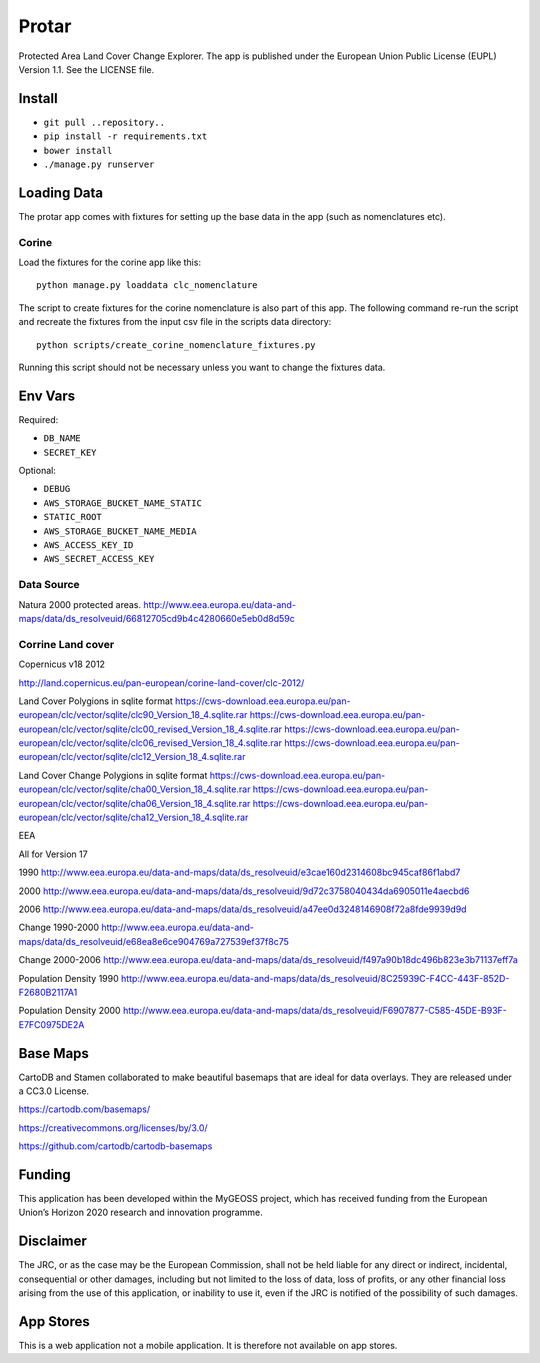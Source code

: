 ======
Protar
======
Protected Area Land Cover Change Explorer. The app is published under the
European Union Public License (EUPL) Version 1.1. See the LICENSE file.

Install
-------

* ``git pull ..repository..``
* ``pip install -r requirements.txt``
* ``bower install``
* ``./manage.py runserver``

Loading Data
------------
The protar app comes with fixtures for setting up the base data in the app
(such as nomenclatures etc).

Corine
^^^^^^
Load the fixtures for the corine app like this::

    python manage.py loaddata clc_nomenclature

The script to create fixtures for the corine nomenclature is also part of this
app. The following command re-run the script and recreate the fixtures from the
input csv file in the scripts data directory::

    python scripts/create_corine_nomenclature_fixtures.py

Running this script should not be necessary unless you want to change the
fixtures data.

Env Vars
--------

Required:

* ``DB_NAME``
* ``SECRET_KEY``

Optional:

* ``DEBUG``
* ``AWS_STORAGE_BUCKET_NAME_STATIC``
* ``STATIC_ROOT``
* ``AWS_STORAGE_BUCKET_NAME_MEDIA``
* ``AWS_ACCESS_KEY_ID``
* ``AWS_SECRET_ACCESS_KEY``

Data Source
^^^^^^^^^^^
Natura 2000 protected areas.
http://www.eea.europa.eu/data-and-maps/data/ds_resolveuid/66812705cd9b4c4280660e5eb0d8d59c

Corrine Land cover
^^^^^^^^^^^^^^^^^^

Copernicus v18 2012

http://land.copernicus.eu/pan-european/corine-land-cover/clc-2012/

Land Cover Polygions in sqlite format
https://cws-download.eea.europa.eu/pan-european/clc/vector/sqlite/clc90_Version_18_4.sqlite.rar
https://cws-download.eea.europa.eu/pan-european/clc/vector/sqlite/clc00_revised_Version_18_4.sqlite.rar
https://cws-download.eea.europa.eu/pan-european/clc/vector/sqlite/clc06_revised_Version_18_4.sqlite.rar
https://cws-download.eea.europa.eu/pan-european/clc/vector/sqlite/clc12_Version_18_4.sqlite.rar

Land Cover Change Polygions in sqlite format
https://cws-download.eea.europa.eu/pan-european/clc/vector/sqlite/cha00_Version_18_4.sqlite.rar
https://cws-download.eea.europa.eu/pan-european/clc/vector/sqlite/cha06_Version_18_4.sqlite.rar
https://cws-download.eea.europa.eu/pan-european/clc/vector/sqlite/cha12_Version_18_4.sqlite.rar

EEA

All for Version 17

1990
http://www.eea.europa.eu/data-and-maps/data/ds_resolveuid/e3cae160d2314608bc945caf86f1abd7

2000
http://www.eea.europa.eu/data-and-maps/data/ds_resolveuid/9d72c3758040434da6905011e4aecbd6

2006
http://www.eea.europa.eu/data-and-maps/data/ds_resolveuid/a47ee0d3248146908f72a8fde9939d9d

Change 1990-2000
http://www.eea.europa.eu/data-and-maps/data/ds_resolveuid/e68ea8e6ce904769a727539ef37f8c75

Change 2000-2006
http://www.eea.europa.eu/data-and-maps/data/ds_resolveuid/f497a90b18dc496b823e3b71137eff7a

Population Density 1990
http://www.eea.europa.eu/data-and-maps/data/ds_resolveuid/8C25939C-F4CC-443F-852D-F2680B2117A1

Population Density 2000
http://www.eea.europa.eu/data-and-maps/data/ds_resolveuid/F6907877-C585-45DE-B93F-E7FC0975DE2A

Base Maps
---------
CartoDB and Stamen collaborated to make beautiful basemaps that are ideal for
data overlays. They are released under a CC3.0 License.

https://cartodb.com/basemaps/

https://creativecommons.org/licenses/by/3.0/

https://github.com/cartodb/cartodb-basemaps

Funding
-------
This application has been developed within the MyGEOSS project, which has received funding from the European Union’s Horizon 2020 research and innovation programme.

Disclaimer
------------
The JRC, or as the case may be the European Commission, shall not be held liable for any direct or indirect, incidental, consequential or other damages, including but not limited to the loss of data, loss of profits, or any other financial loss arising from the use of this application, or inability to use it, even if the JRC is notified of the possibility of such damages.

App Stores
----------
This is a web application not a mobile application. It is therefore not available on app stores.

